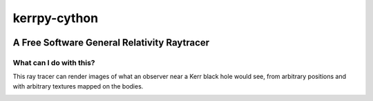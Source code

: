 kerrpy-cython
=============

|travisci| |codecov|

A Free Software General Relativity Raytracer
--------------------------------------------

What can I do with this?
~~~~~~~~~~~~~~~~~~~~~~~~

This ray tracer can render images of what an observer near a Kerr black
hole would see, from arbitrary positions and with arbitrary textures
mapped on the bodies.

.. image :: https://kerrpy.github.io/kerrpy-cython/science-images/black_hole.png



.. |codecov| image:: https://codecov.io/gh/kerrpy/kerrpy-cython/branch/master/graph/badge.svg
   :target: https://codecov.io/gh/kerrpy/kerrpy-cython

.. |travisci| image:: https://travis-ci.org/kerrpy/kerrpy-cython.svg?branch=master
    :target: https://travis-ci.org/kerrpy/kerrpy-cython
